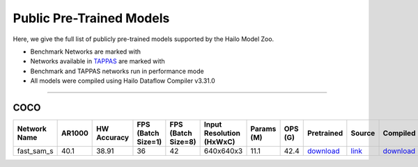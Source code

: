 
Public Pre-Trained Models
=========================

.. |rocket| image:: ../../images/rocket.png
  :width: 18

.. |star| image:: ../../images/star.png
  :width: 18

Here, we give the full list of publicly pre-trained models supported by the Hailo Model Zoo.

* Benchmark Networks are marked with |rocket|
* Networks available in `TAPPAS <https://github.com/hailo-ai/tappas>`_ are marked with |star|
* Benchmark and TAPPAS  networks run in performance mode
* All models were compiled using Hailo Dataflow Compiler v3.31.0



.. _zero-shot instance segmentation:

-------------------------------

COCO
^^^^

.. list-table::
   :widths: 31 9 7 11 9 8 8 8 7 7 7 7
   :header-rows: 1

   * - Network Name
     - AR1000
     - HW Accuracy
     - FPS (Batch Size=1)
     - FPS (Batch Size=8)
     - Input Resolution (HxWxC)
     - Params (M)
     - OPS (G)
     - Pretrained
     - Source
     - Compiled
     - Profile Html
   * - fast_sam_s
     - 40.1
     - 38.91
     - 36
     - 42
     - 640x640x3
     - 11.1
     - 42.4
     - `download <https://hailo-model-zoo.s3.eu-west-2.amazonaws.com/SegmentAnything/coco/fast_sam/fast_sam_s/pretrained/2023-03-06/fast_sam_s.zip>`_
     - `link <https://github.com/CASIA-IVA-Lab/FastSAM>`_
     - `download <https://hailo-model-zoo.s3.eu-west-2.amazonaws.com/ModelZoo/Compiled/v2.15.0/hailo15h/fast_sam_s.hef>`_
     - `download <https://hailo-model-zoo.s3.eu-west-2.amazonaws.com/ModelZoo/Compiled/v2.15.0/hailo15h/fast_sam_s_profiler_results_compiled.html>`_
